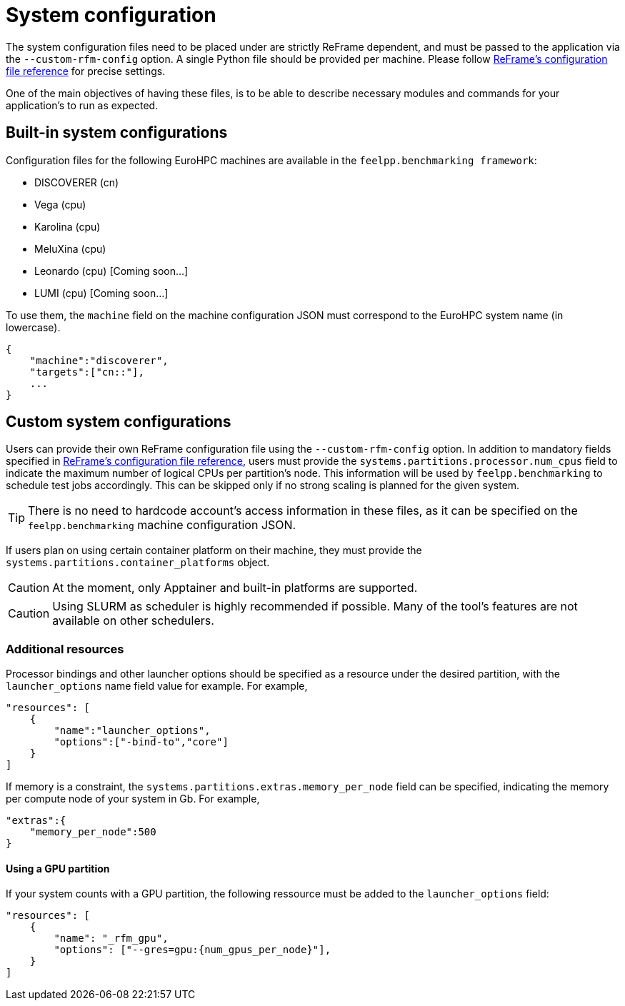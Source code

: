 = System configuration

The system configuration files need to be placed under are strictly ReFrame dependent, and must be passed to the application via the `--custom-rfm-config` option. A single Python file should be provided per machine. Please follow https://reframe-hpc.readthedocs.io/en/stable/config_reference.html[ReFrame's configuration file reference] for precise settings.

One of the main objectives of having these files, is to be able to describe necessary modules and commands for your application's to run as expected.


== Built-in system configurations

Configuration files for the following EuroHPC machines are available in the `feelpp.benchmarking framework`:

- DISCOVERER (cn)
- Vega (cpu)
- Karolina (cpu)
- MeluXina (cpu)
- Leonardo (cpu) [Coming soon...]
- LUMI (cpu) [Coming soon...]

To use them, the `machine` field on the machine configuration JSON must correspond to the EuroHPC system name (in lowercase).

[source,json]
----
{
    "machine":"discoverer",
    "targets":["cn::"],
    ...
}
----

== Custom system configurations

Users can provide their own ReFrame configuration file using the `--custom-rfm-config` option.
In addition to mandatory fields specified in https://reframe-hpc.readthedocs.io/en/stable/config_reference.html[ReFrame's configuration file reference], users must provide the `systems.partitions.processor.num_cpus` field to indicate the maximum number of logical CPUs per partition's node. This information will be used by `feelpp.benchmarking` to schedule test jobs accordingly. This can be skipped only if no strong scaling is planned for the given system.

[TIP]
====
There is no need to hardcode account's access information in these files, as it can be specified on the `feelpp.benchmarking` machine configuration JSON.
====

If users plan on using certain container platform on their machine, they must provide the `systems.partitions.container_platforms` object.

[CAUTION]
====
At the moment, only Apptainer and built-in platforms are supported.
====

[CAUTION]
====
Using SLURM as scheduler is highly recommended if possible. Many of the tool's features are not available on other schedulers.
====

=== Additional resources

Processor bindings and other launcher options should be specified as a resource under the desired partition, with the `launcher_options` name field value for example. For example,

[source,json]
----
"resources": [
    {
        "name":"launcher_options",
        "options":["-bind-to","core"]
    }
]
----

If memory is a constraint, the `systems.partitions.extras.memory_per_node` field can be specified, indicating the memory per compute node of your system in Gb. For example,

[source,json]
----
"extras":{
    "memory_per_node":500
}
----

==== Using a GPU partition

If your system counts with a GPU partition, the following ressource must be added to the `launcher_options` field:

[source,json]
----
"resources": [
    {
        "name": "_rfm_gpu",
        "options": ["--gres=gpu:{num_gpus_per_node}"],
    }
]
----

